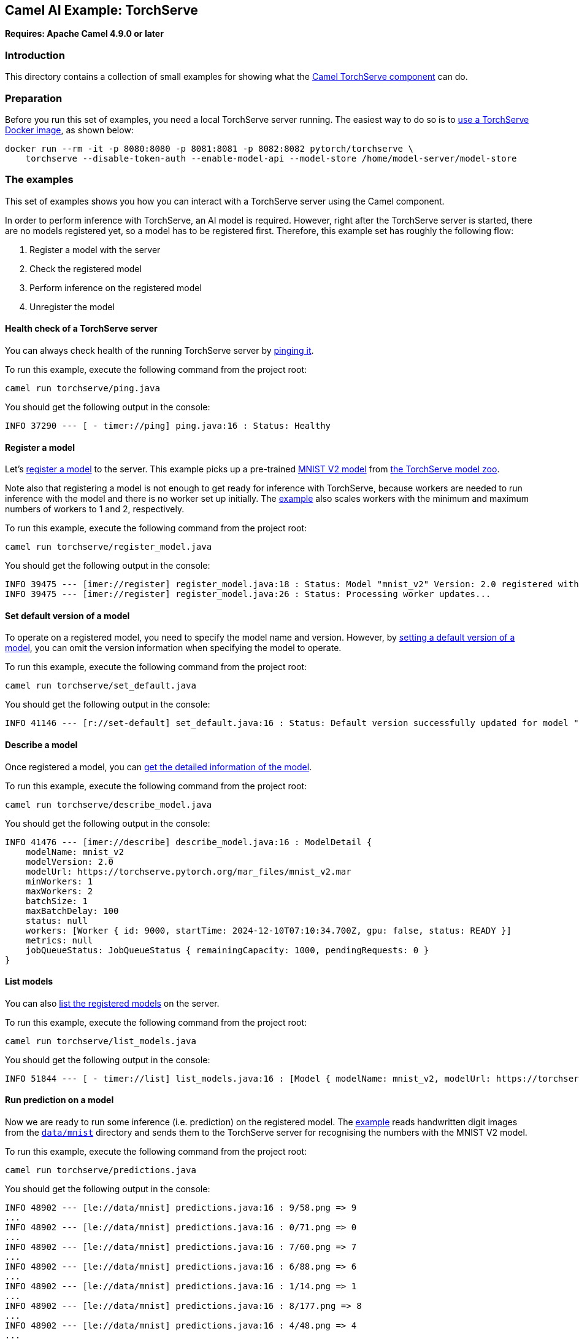 == Camel AI Example: TorchServe

*Requires: Apache Camel 4.9.0 or later*

=== Introduction

This directory contains a collection of small examples for showing what the https://camel.apache.org/components/next/torchserve-component.html[Camel TorchServe component]
can do.

=== Preparation

Before you run this set of examples, you need a local TorchServe server running. The easiest way to do so is to https://github.com/pytorch/serve/blob/master/docker/README.md[use a TorchServe Docker image], as shown below:

[source,console]
----
docker run --rm -it -p 8080:8080 -p 8081:8081 -p 8082:8082 pytorch/torchserve \
    torchserve --disable-token-auth --enable-model-api --model-store /home/model-server/model-store
----

=== The examples

This set of examples shows you how you can interact with a TorchServe server using the Camel component.

In order to perform inference with TorchServe, an AI model is required. However, right after the TorchServe server is started, there are no models registered yet, so a model has to be registered first. Therefore, this example set has roughly the following flow:

1. Register a model with the server
2. Check the registered model
3. Perform inference on the registered model
4. Unregister the model

==== Health check of a TorchServe server

You can always check health of the running TorchServe server by link:ping.java[pinging it].

To run this example, execute the following command from the project root:

[source,console]
----
camel run torchserve/ping.java
----

You should get the following output in the console:

----
INFO 37290 --- [ - timer://ping] ping.java:16 : Status: Healthy
----

==== Register a model

Let's link:register_model.java[register a model] to the server. This example picks up a pre-trained link:https://torchserve.pytorch.org/mar_files/mnist_v2.mar[MNIST V2 model] from https://pytorch.org/serve/model_zoo.html[the TorchServe model zoo].

Note also that registering a model is not enough to get ready for inference with TorchServe, because workers are needed to run inference with the model and there is no worker set up initially. The link:register_model.java[example] also scales workers with the minimum and maximum numbers of workers to 1 and 2, respectively.

To run this example, execute the following command from the project root:

[source,console]
----
camel run torchserve/register_model.java
----

You should get the following output in the console:

----
INFO 39475 --- [imer://register] register_model.java:18 : Status: Model "mnist_v2" Version: 2.0 registered with 0 initial workers. Use scale workers API to add workers for the model.
INFO 39475 --- [imer://register] register_model.java:26 : Status: Processing worker updates...
----

==== Set default version of a model

To operate on a registered model, you need to specify the model name and version. However, by link:set_default.java[setting a default version of a model], you can omit the version information when specifying the model to operate.

To run this example, execute the following command from the project root:

[source,console]
----
camel run torchserve/set_default.java
----

You should get the following output in the console:

----
INFO 41146 --- [r://set-default] set_default.java:16 : Status: Default version successfully updated for model "mnist_v2" to "2.0"
----

==== Describe a model

Once registered a model, you can link:describe_model.java[get the detailed information of the model].

To run this example, execute the following command from the project root:

[source,console]
----
camel run torchserve/describe_model.java
----

You should get the following output in the console:

----
INFO 41476 --- [imer://describe] describe_model.java:16 : ModelDetail {
    modelName: mnist_v2
    modelVersion: 2.0
    modelUrl: https://torchserve.pytorch.org/mar_files/mnist_v2.mar
    minWorkers: 1
    maxWorkers: 2
    batchSize: 1
    maxBatchDelay: 100
    status: null
    workers: [Worker { id: 9000, startTime: 2024-12-10T07:10:34.700Z, gpu: false, status: READY }]
    metrics: null
    jobQueueStatus: JobQueueStatus { remainingCapacity: 1000, pendingRequests: 0 }
}
----

==== List models

You can also link:list_models.java[list the registered models] on the server.

To run this example, execute the following command from the project root:

[source,console]
----
camel run torchserve/list_models.java
----

You should get the following output in the console:

----
INFO 51844 --- [ - timer://list] list_models.java:16 : [Model { modelName: mnist_v2, modelUrl: https://torchserve.pytorch.org/mar_files/mnist_v2.mar }]
----

==== Run prediction on a model

Now we are ready to run some inference (i.e. prediction) on the registered model. The link:predictions.java[example] reads handwritten digit images from the link:../data/mnist/[`data/mnist`] directory and sends them to the TorchServe server for recognising the numbers with the MNIST V2 model.

To run this example, execute the following command from the project root:

[source,console]
----
camel run torchserve/predictions.java
----

You should get the following output in the console:

----
INFO 48902 --- [le://data/mnist] predictions.java:16 : 9/58.png => 9
...
INFO 48902 --- [le://data/mnist] predictions.java:16 : 0/71.png => 0
...
INFO 48902 --- [le://data/mnist] predictions.java:16 : 7/60.png => 7
...
INFO 48902 --- [le://data/mnist] predictions.java:16 : 6/88.png => 6
...
INFO 48902 --- [le://data/mnist] predictions.java:16 : 1/14.png => 1
...
INFO 48902 --- [le://data/mnist] predictions.java:16 : 8/177.png => 8
...
INFO 48902 --- [le://data/mnist] predictions.java:16 : 4/48.png => 4
...
INFO 48902 --- [le://data/mnist] predictions.java:16 : 3/63.png => 3
...
INFO 48902 --- [le://data/mnist] predictions.java:16 : 2/77.png => 2
...
INFO 48902 --- [le://data/mnist] predictions.java:16 : 5/59.png => 5
----

==== Unregister a model

Once you no longer need a model, you can link:unregister_model.java[unregister it] from the server.

To run this example, execute the following command from the project root:

[source,console]
----
camel run torchserve/unregister_model.java
----

You should get the following output in the console:

----
INFO 51276 --- [er://unregister] unregister_model.java:16 : Status: Model "mnist_v2" unregistered
----

==== Metrics

TorchServe also provides the https://pytorch.org/serve/metrics_api.html[Metrics API] to get the metrics of the server in the Prometheus format. However, to make it work, you need to configure `metrics_mode` to `prometheus` in the TorchServe configuration file `config.properties` (see the example link:config.properties[]).

[TIP]
.Set up the configuration file with TorchServe docker container
====
To pass a custom configuration file to the TorchServe docker container, you can mount the file to the container at `/home/model-server/config.properties` as shown below:

[source,console]
----
docker run --rm -it -p 8080:8080 -p 8081:8081 -p 8082:8082 \
    -v /path/to/config.properties:/home/model-server/config.properties \
    pytorch/torchserve \
    torchserve --disable-token-auth --enable-model-api --model-store /home/model-server/model-store
----
====

Once you set up the metrics mode correctly on the TorchServe server, you can link:metrics.java[access the metrics] of the server in the Prometheus format. The example demonstrates how to get the memory usage (`MemoryUsed`) of the server.

To run this example, execute the following command from the project root:

[source,console]
----
camel run torchserve/metrics.java
----

You should get the following output in the console:

----
INFO 58035 --- [timer://metrics] metrics.java:16 : # HELP MemoryUsed Torchserve prometheus gauge metric with unit: Megabytes
# TYPE MemoryUsed gauge
MemoryUsed{Level="Host",Hostname="1133b5db1ad2",} 732.3828125
----

=== Export to a project

You can export these examples to a project (for example Quarkus) using:

[source,console]
----
cd torchserve
camel export --runtime quarkus --gav=org.apache.camel.example:torchserve:1.0-SNAPSHOT ping.java
----

=== Help and contributions

If you hit any problem using Camel or have some feedback, then please
https://camel.apache.org/community/support/[let us know].

We also love contributors, so
https://camel.apache.org/community/contributing/[get involved] :-)

The Camel riders!
